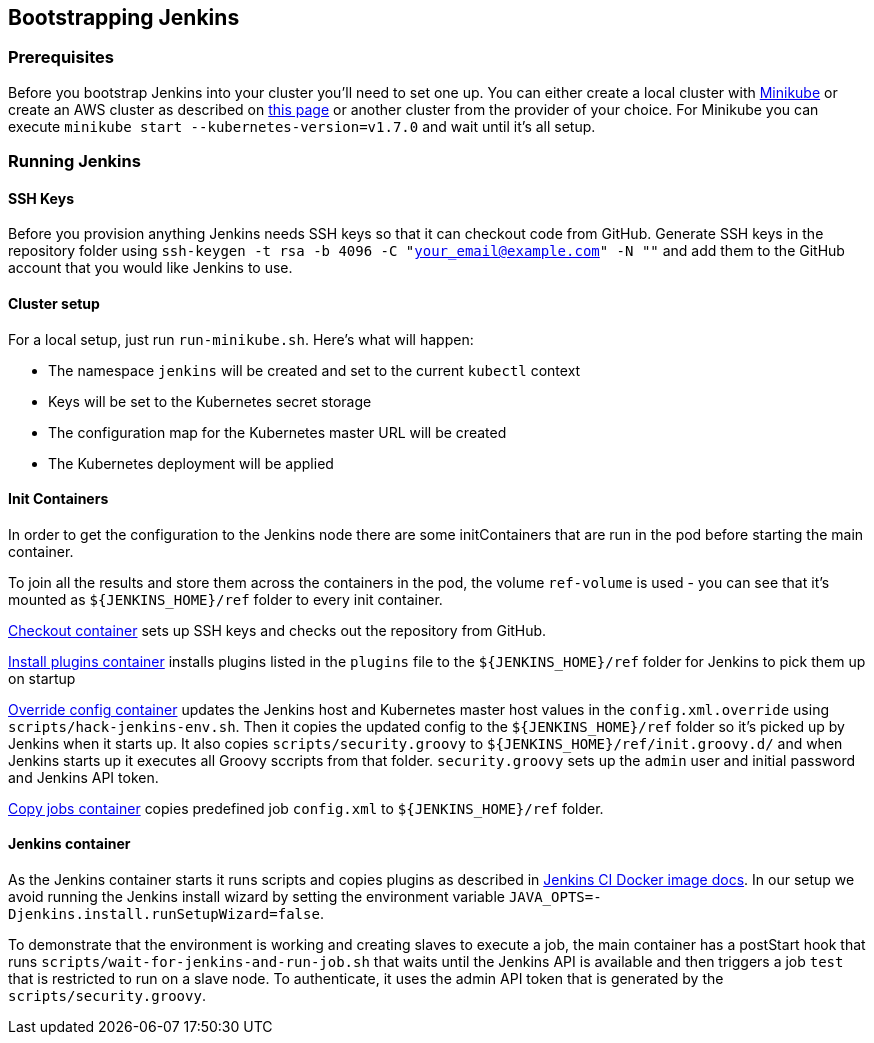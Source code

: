 == Bootstrapping Jenkins

=== Prerequisites

Before you bootstrap Jenkins into your cluster you'll need to set one up. You can either create a local cluster with https://github.com/kubernetes/minikube[Minikube] or create an AWS cluster as described on http://blog.connect.cd/2017/09/creating-a-kubernetes-cluster-on-aws/[this page] or another cluster from the provider of your choice. For Minikube you can execute `minikube start --kubernetes-version=v1.7.0` and wait until it's all setup.

=== Running Jenkins

==== SSH Keys

Before you provision anything Jenkins needs SSH keys so that it can checkout code from GitHub. Generate SSH keys in the repository folder using `ssh-keygen -t rsa -b 4096 -C "your_email@example.com" -N ""` and add them to the GitHub account that you would like Jenkins to use.

==== Cluster setup

For a local setup, just run `run-minikube.sh`. Here's what will happen:

* The namespace `jenkins` will be created and set to the current `kubectl` context
* Keys will be set to the Kubernetes secret storage
* The configuration map for the Kubernetes master URL will be created
* The Kubernetes deployment will be applied

==== Init Containers

In order to get the configuration to the Jenkins node there are some initContainers that are run in the pod before starting the main container.

To join all the results and store them across the containers in the pod, the volume `ref-volume` is used - you can see that it's mounted as `${JENKINS_HOME}/ref` folder to every init container.

https://github.com/ClearPointNZ/connect-jenkins-bootstrap/blob/master/jenkins.yml#L40-L53[Checkout container] sets up SSH keys and checks out the repository from GitHub.

https://github.com/ClearPointNZ/connect-jenkins-bootstrap/blob/master/jenkins.yml#L54-L62[Install plugins container] installs plugins listed in the `plugins` file to the `${JENKINS_HOME}/ref` folder for Jenkins to pick them up on startup

https://github.com/ClearPointNZ/connect-jenkins-bootstrap/blob/master/jenkins.yml#L63-L81[Override config container] updates the Jenkins host and Kubernetes master host values in the `config.xml.override` using `scripts/hack-jenkins-env.sh`. Then it copies the updated config to the `${JENKINS_HOME}/ref` folder so it's picked up by Jenkins when it starts up. It also copies `scripts/security.groovy` to `${JENKINS_HOME}/ref/init.groovy.d/` and when Jenkins starts up it executes all Groovy sccripts from that folder. `security.groovy` sets up the `admin` user and initial password and Jenkins API token.

https://github.com/ClearPointNZ/connect-jenkins-bootstrap/blob/master/jenkins.yml#L82-L90[Copy jobs container] copies predefined job `config.xml` to `${JENKINS_HOME}/ref` folder.

==== Jenkins container

As the Jenkins container starts it runs scripts and copies plugins as described in https://github.com/jenkinsci/docker[Jenkins CI Docker image docs]. In our setup we avoid running the Jenkins install wizard by setting the environment variable `JAVA_OPTS=-Djenkins.install.runSetupWizard=false`.

To demonstrate that the environment is working and creating slaves to execute a job, the main container has a postStart hook that runs `scripts/wait-for-jenkins-and-run-job.sh` that waits until the Jenkins API is available and then triggers a job `test` that is restricted to run on a slave node. To authenticate, it uses the admin API token that is generated by the `scripts/security.groovy`.
